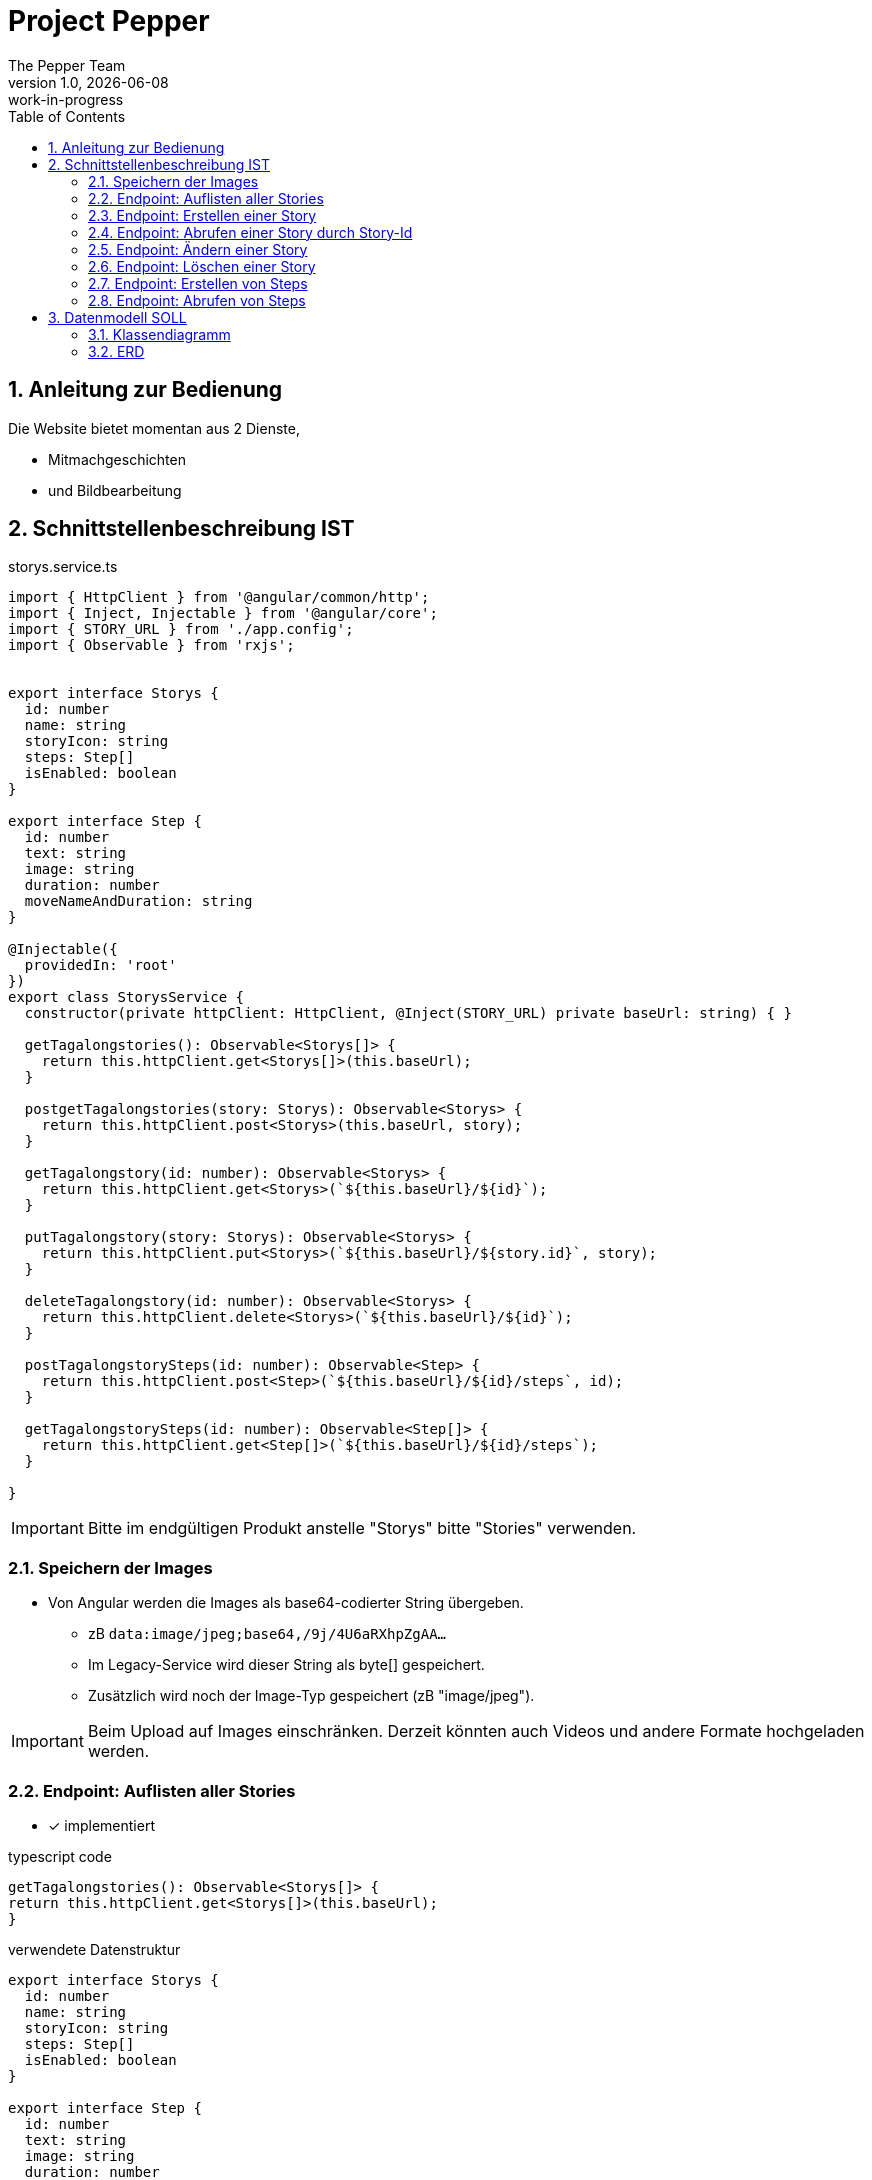 = Project Pepper
The Pepper Team
1.0, {docdate}: work-in-progress
ifndef::imagesdir[:imagesdir: images]
:icons: font
:toc: left
:experimental:
:source-highlighter: rouge
:copy-button:
:docinfo: shared
:sectnums:
:linkattrs:
ifndef::imagesdir[:imagesdir: images]
ifdef::env-github[]
:tip-caption: :bulb:
:note-caption: :information_source:
:important-caption: :heavy_exclamation_mark:
:caution-caption: :fire:
:warning-caption: :warning:
endif::[]

== Anleitung zur Bedienung

Die Website bietet momentan aus 2 Dienste,

* Mitmachgeschichten 
* und Bildbearbeitung



== Schnittstellenbeschreibung IST

.storys.service.ts
[source,typescript]
----
import { HttpClient } from '@angular/common/http';
import { Inject, Injectable } from '@angular/core';
import { STORY_URL } from './app.config';
import { Observable } from 'rxjs';


export interface Storys {
  id: number
  name: string
  storyIcon: string
  steps: Step[]
  isEnabled: boolean
}

export interface Step {
  id: number
  text: string
  image: string
  duration: number
  moveNameAndDuration: string
}

@Injectable({
  providedIn: 'root'
})
export class StorysService {
  constructor(private httpClient: HttpClient, @Inject(STORY_URL) private baseUrl: string) { }

  getTagalongstories(): Observable<Storys[]> {
    return this.httpClient.get<Storys[]>(this.baseUrl);
  }

  postgetTagalongstories(story: Storys): Observable<Storys> {
    return this.httpClient.post<Storys>(this.baseUrl, story);
  }

  getTagalongstory(id: number): Observable<Storys> {
    return this.httpClient.get<Storys>(`${this.baseUrl}/${id}`);
  }

  putTagalongstory(story: Storys): Observable<Storys> {
    return this.httpClient.put<Storys>(`${this.baseUrl}/${story.id}`, story);
  }

  deleteTagalongstory(id: number): Observable<Storys> {
    return this.httpClient.delete<Storys>(`${this.baseUrl}/${id}`);
  }

  postTagalongstorySteps(id: number): Observable<Step> {
    return this.httpClient.post<Step>(`${this.baseUrl}/${id}/steps`, id);
  }

  getTagalongstorySteps(id: number): Observable<Step[]> {
    return this.httpClient.get<Step[]>(`${this.baseUrl}/${id}/steps`);
  }

}
----

IMPORTANT: Bitte im endgültigen Produkt anstelle "Storys" bitte "Stories" verwenden.

=== Speichern der Images

* Von Angular werden die Images als base64-codierter String übergeben.
** zB `data:image/jpeg;base64,/9j/4U6aRXhpZgAA...`
** Im Legacy-Service wird dieser String als byte[] gespeichert.
** Zusätzlich wird noch der Image-Typ gespeichert (zB "image/jpeg").

IMPORTANT: Beim Upload auf Images einschränken. Derzeit könnten auch Videos und andere Formate hochgeladen werden.

=== Endpoint: Auflisten aller Stories

* [x] implementiert

.typescript code
[source,typescript]
----
getTagalongstories(): Observable<Storys[]> {
return this.httpClient.get<Storys[]>(this.baseUrl);
}
----

.verwendete Datenstruktur
[source,java]
----
export interface Storys {
  id: number
  name: string
  storyIcon: string
  steps: Step[]
  isEnabled: boolean
}

export interface Step {
  id: number
  text: string
  image: string
  duration: number
  moveNameAndDuration: string
}
----

.request
[source,httprequest]
----
GET http://localhost:8080/api/legacy/stories
Accept: application/json
----

.response
----
[
  {
    "id": 2,
    "name": "Geschichten aus Vorarlberg",
    "icon": "null",
    "steps": [
      {
        "id": 1,
        "text": "GAME ID 2",
        "image": "n/a",
        "duration": 10,
        "moveNameAndDuration": "emote_hurra"
      },
      {
        "id": 3,
        "text": "GAME ID 2",
        "image": "n/a",
        "duration": 5,
        "moveNameAndDuration": "gehen"
      }
    ],
    "isEnabled": true
  }
]
----


=== Endpoint: Erstellen einer Story

* [x] implementiert

.typescript code
[source,typescript]
----
postgetTagalongstories(story: Storys): Observable<Storys> {
  return this.httpClient.post<Storys>(this.baseUrl, story);
}
----

Frage: warum heißt die Methode postget... und nicht post...?

.request
[source,httprequest]
----
POST http://localhost:8080/api/legacy/stories
Content-Type: application/json

{
  "name": "dddddd",
  "id": 0,
  "isEnabled": true,
  "steps": [
    {
      "id": 0,
      "text": "asdf",
      "duration": 15,
      "moveNameAndDuration": "highfive_links"
    }
  ]
}
----

IMPORTANT: moveNameAndDuration: Dieses Feld wurde inhaltlich verändert, da die Duration nun weggelassen wird (highfive_links statt highfive_links_15).






=== Endpoint: Abrufen einer Story durch Story-Id

* [x] implementiert

* Parameter
** Story-id als PathParam

* Response
** Location-URI
** zB
+
----
HTTP/1.1 201 Created
Location: http://localhost:8080/api/legacy/stories/4
----


.typescript code
[source,typescript]
----
getTagalongstory(id: number): Observable<Storys> {
  return this.httpClient.get<Storys>(`${this.baseUrl}/${id}`);
}
----

.request
[source,httprequest]
----
GET http://localhost:8080/api/legacy/stories/1
Accept: application/json
----


=== Endpoint: Ändern einer Story

* [x] implementiert (teilweise - Ändern der Steps fehlt noch, sowie Reihenfolge der Steps)

* Parameter
** Story-id als PathParam
** Story-Object im Body

.typescript code
[source,typescript]
----
putTagalongstory(story: Storys): Observable<Storys> {
  return this.httpClient.put<Storys>(`${this.baseUrl}/${story.id}`, story);
}
----

.request
[source,httprequest]
----
PUT http://localhost:8080/api/legacy/stories/1
Accept: application/json

// Story als Json-Object ...
----


=== Endpoint: Löschen einer Story

* [x] implementiert

* Parameter
** Story-id als PathParam

.typescript code
[source,typescript]
----
deleteTagalongstory(id: number): Observable<Storys> {
  return this.httpClient.delete<Storys>(`${this.baseUrl}/${id}`);
}
----

.request
[source,httprequest]
----
DELETE http://localhost:8080/api/legacy/stories/1
Accept: application/json
----

=== Endpoint: Erstellen von Steps

* [ ] NICHT implementiert

* Die Anforderungen sind hier nicht klar.
** es wird kein Step Objekt übergeben

=== Endpoint: Abrufen von Steps

* [ ] NICHT implementiert


== Datenmodell SOLL

=== Klassendiagramm

image::cld.png[]

=== ERD

image::erd.png[]


